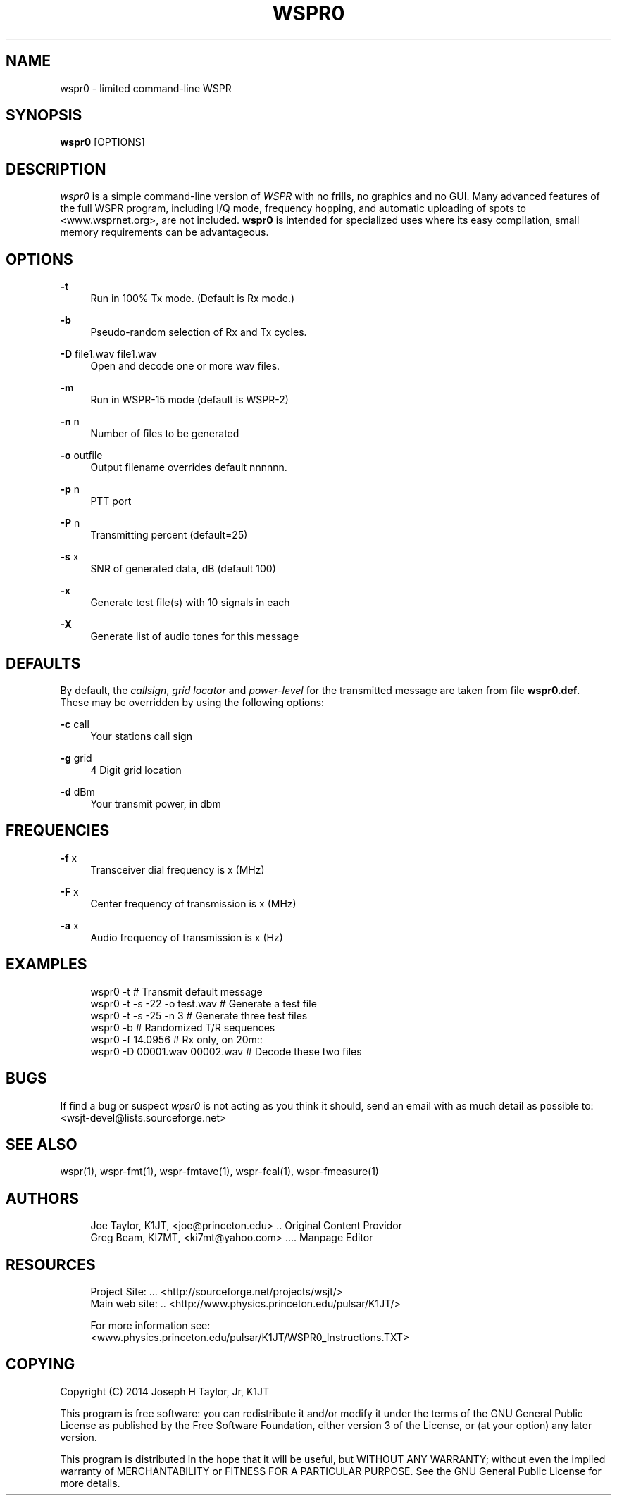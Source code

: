 '\" t
.\"     Title: wspr0
.\"    Author: [see the "AUTHORS" section]
.\" Generator: DocBook XSL Stylesheets v1.78.1 <http://docbook.sf.net/>
.\"      Date: 05/06/2014
.\"    Manual: WSPR0 Man Page
.\"    Source: AsciiDoc 1.0
.\"  Language: English
.\"
.TH "WSPR0" "1" "05/06/2014" "AsciiDoc 1\&.0" "WSPR0 Man Page"
.\" -----------------------------------------------------------------
.\" * Define some portability stuff
.\" -----------------------------------------------------------------
.\" ~~~~~~~~~~~~~~~~~~~~~~~~~~~~~~~~~~~~~~~~~~~~~~~~~~~~~~~~~~~~~~~~~
.\" http://bugs.debian.org/507673
.\" http://lists.gnu.org/archive/html/groff/2009-02/msg00013.html
.\" ~~~~~~~~~~~~~~~~~~~~~~~~~~~~~~~~~~~~~~~~~~~~~~~~~~~~~~~~~~~~~~~~~
.ie \n(.g .ds Aq \(aq
.el       .ds Aq '
.\" -----------------------------------------------------------------
.\" * set default formatting
.\" -----------------------------------------------------------------
.\" disable hyphenation
.nh
.\" disable justification (adjust text to left margin only)
.ad l
.\" -----------------------------------------------------------------
.\" * MAIN CONTENT STARTS HERE *
.\" -----------------------------------------------------------------
.SH "NAME"
wspr0 \- limited command\-line WSPR
.SH "SYNOPSIS"
.sp
\fBwspr0\fR [OPTIONS]
.SH "DESCRIPTION"
.sp
\fB\fIwspr0\fR\fR is a simple command\-line version of \fB\fIWSPR\fR\fR with no frills, no graphics and no GUI\&. Many advanced features of the full WSPR program, including I/Q mode, frequency hopping, and automatic uploading of spots to <www\&.wsprnet\&.org>, are not included\&. \fBwspr0\fR is intended for specialized uses where its easy compilation, small memory requirements can be advantageous\&.
.SH "OPTIONS"
.PP
\fB\-t\fR
.RS 4
Run in 100% Tx mode\&. (Default is Rx mode\&.)
.RE
.PP
\fB\-b\fR
.RS 4
Pseudo\-random selection of Rx and Tx cycles\&.
.RE
.PP
\fB\-D\fR file1\&.wav file1\&.wav
.RS 4
Open and decode one or more wav files\&.
.RE
.PP
\fB\-m\fR
.RS 4
Run in WSPR\-15 mode (default is WSPR\-2)
.RE
.PP
\fB\-n\fR n
.RS 4
Number of files to be generated
.RE
.PP
\fB\-o\fR outfile
.RS 4
Output filename overrides default nnnnnn\&.
.RE
.PP
\fB\-p\fR n
.RS 4
PTT port
.RE
.PP
\fB\-P\fR n
.RS 4
Transmitting percent (default=25)
.RE
.PP
\fB\-s\fR x
.RS 4
SNR of generated data, dB (default 100)
.RE
.PP
\fB\-x\fR
.RS 4
Generate test file(s) with 10 signals in each
.RE
.PP
\fB\-X\fR
.RS 4
Generate list of audio tones for this message
.RE
.SH "DEFAULTS"
.sp
By default, the \fIcallsign\fR, \fIgrid locator\fR and \fIpower\-level\fR for the transmitted message are taken from file \fBwspr0\&.def\fR\&. These may be overridden by using the following options:
.PP
\fB\-c\fR call
.RS 4
Your stations call sign
.RE
.PP
\fB\-g\fR grid
.RS 4
4 Digit grid location
.RE
.PP
\fB\-d\fR dBm
.RS 4
Your transmit power, in dbm
.RE
.SH "FREQUENCIES"
.PP
\fB\-f\fR x
.RS 4
Transceiver dial frequency is x (MHz)
.RE
.PP
\fB\-F\fR x
.RS 4
Center frequency of transmission is x (MHz)
.RE
.PP
\fB\-a\fR x
.RS 4
Audio frequency of transmission is x (Hz)
.RE
.SH "EXAMPLES"
.sp
.if n \{\
.RS 4
.\}
.nf
wspr0 \-t                      # Transmit default message
wspr0 \-t \-s \-22 \-o test\&.wav   # Generate a test file
wspr0 \-t \-s \-25 \-n 3          # Generate three test files
wspr0 \-b                      # Randomized T/R sequences
wspr0 \-f 14\&.0956              # Rx only, on 20m::
wspr0 \-D 00001\&.wav 00002\&.wav  # Decode these two files
.fi
.if n \{\
.RE
.\}
.SH "BUGS"
.sp
If find a bug or suspect \fB\fIwpsr0\fR\fR is not acting as you think it should, send an email with as much detail as possible to: <wsjt\-devel@lists\&.sourceforge\&.net>
.SH "SEE ALSO"
.sp
wspr(1), wspr\-fmt(1), wspr\-fmtave(1), wspr\-fcal(1), wspr\-fmeasure(1)
.SH "AUTHORS"
.sp
.if n \{\
.RS 4
.\}
.nf
Joe Taylor, K1JT, <joe@princeton\&.edu> \&.\&. Original Content Providor
Greg Beam, KI7MT, <ki7mt@yahoo\&.com> \&.\&.\&.\&. Manpage Editor
.fi
.if n \{\
.RE
.\}
.SH "RESOURCES"
.sp
.if n \{\
.RS 4
.\}
.nf
Project Site: \&.\&.\&. <http://sourceforge\&.net/projects/wsjt/>
Main web site: \&.\&. <http://www\&.physics\&.princeton\&.edu/pulsar/K1JT/>

For more information see:
<www\&.physics\&.princeton\&.edu/pulsar/K1JT/WSPR0_Instructions\&.TXT>
.fi
.if n \{\
.RE
.\}
.SH "COPYING"
.sp
Copyright (C) 2014 Joseph H Taylor, Jr, K1JT
.sp
This program is free software: you can redistribute it and/or modify it under the terms of the GNU General Public License as published by the Free Software Foundation, either version 3 of the License, or (at your option) any later version\&.
.sp
This program is distributed in the hope that it will be useful, but WITHOUT ANY WARRANTY; without even the implied warranty of MERCHANTABILITY or FITNESS FOR A PARTICULAR PURPOSE\&. See the GNU General Public License for more details\&.
